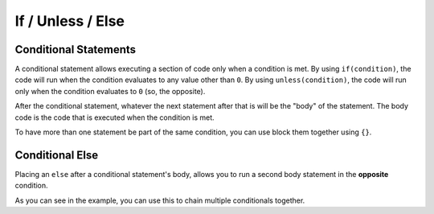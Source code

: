 If / Unless / Else
==================

Conditional Statements
----------------------

.. _stmt_if:

A conditional statement allows executing a section of code only when a condition is met.
By using ``if(condition)``, the code will run when the condition evaluates to any value other than ``0``.
By using ``unless(condition)``, the code will run only when the condition evaluates to ``0`` (so, the opposite).

.. zscript::
	
	int x = 3;
	if(x < 5)
		printf("x is less than 5\n");
	
	unless(x > 10)
	{
		printf("x is NOT greater than 10\n");
	}
	/* Prints:
	x is less than 5
	x is NOT greater than 10
	*/

After the conditional statement, whatever the next statement after that is will be the "body" of the statement.
The body code is the code that is executed when the condition is met.

To have more than one statement be part of the same condition, you can use block them together using ``{}``.

Conditional Else
----------------

.. _stmt_if_else:

Placing an ``else`` after a conditional statement's body, allows you to run a second body statement in the **opposite** condition.

.. zscript::

	int x = 3;
	if(x > 6)
		printf("x is greater than 6\n");
	else
		printf("x is NOT greater than 6\n");
	
	unless(x < 10)
		printf("x is NOT less than 10\n");
	else if(x < 2)
		printf("x is less than 2\n");
	else
	{
		printf("x is between 2 and 10 (inclusive)\n");
	}
	/* Prints:
	x is NOT greater than 6
	x is between 2 and 10 (inclusive)
	*/

As you can see in the example, you can use this to chain multiple conditionals together.

